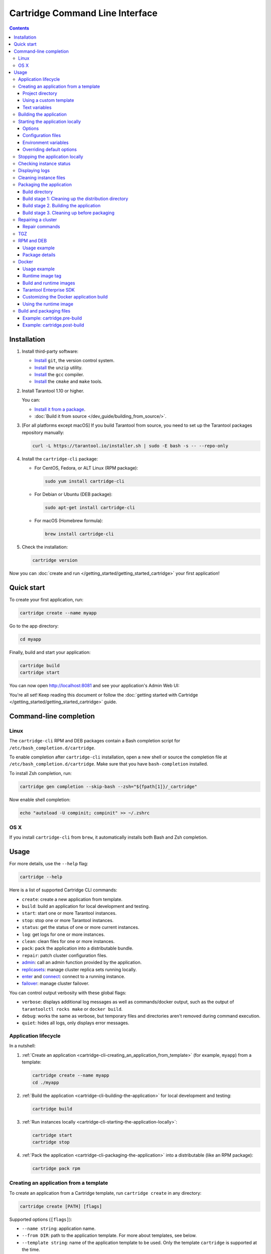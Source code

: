 .. _cartridge-cli:

Cartridge Command Line Interface
================================

.. image:: https://img.shields.io/github/v/release/tarantool/cartridge-cli?include_prereleases&label=Release&labelColor=2d3532
   :alt: Cartridge CLI latest release on GitHub
   :target: https://github.com/tarantool/cartridge-cli/releases

.. image:: https://github.com/tarantool/cartridge-cli/workflows/Tests/badge.svg
   :alt: Cartridge CLI build status on GitHub Actions
   :target: https://github.com/tarantool/cartridge-cli/actions/workflows/tests.yml

.. contents::

Installation
------------

1. Install third-party software:

   * `Install <https://git-scm.com/book/en/v2/Getting-Started-Installing-Git>`__
     ``git``, the version control system.

   * `Install <https://linuxize.com/post/how-to-unzip-files-in-linux/>`__
     the ``unzip`` utility.

   * `Install <https://gcc.gnu.org/install/>`__
     the ``gcc`` compiler.

   * `Install <https://cmake.org/install/>`__
     the ``cmake`` and ``make`` tools.

2. Install Tarantool 1.10 or higher.

   You can:

   * `Install it from a package <https://www.tarantool.io/en/download/>`__.
   * :doc:`Build it from source </dev_guide/building_from_source/>`.

3. [For all platforms except macOS] If you build Tarantool from source,
   you need to set up the Tarantool packages repository manually:

   .. code-block:: bash

       curl -L https://tarantool.io/installer.sh | sudo -E bash -s -- --repo-only

4. Install the ``cartridge-cli`` package:

   * For CentOS, Fedora, or ALT Linux (RPM package):

     .. code-block:: bash

         sudo yum install cartridge-cli

   * For Debian or Ubuntu (DEB package):

     .. code-block:: bash

         sudo apt-get install cartridge-cli

   * For macOS (Homebrew formula):

     .. code-block:: bash

         brew install cartridge-cli

5. Check the installation:

   .. code-block:: bash

      cartridge version

Now you can
:doc:`create and run </getting_started/getting_started_cartridge>`
your first application!

Quick start
-----------

To create your first application, run:

.. code-block:: bash

    cartridge create --name myapp

Go to the app directory:

.. code-block:: bash

    cd myapp

Finally, build and start your application:

.. code-block:: bash

    cartridge build
    cartridge start

You can now open http://localhost:8081 and see your application's Admin Web UI:

.. image:: https://user-images.githubusercontent.com/11336358/75786427-52820c00-5d76-11ea-93a4-309623bda70f.png
   :align: center

You're all set! Keep reading this document or follow the
:doc:`getting started with Cartridge </getting_started/getting_started_cartridge>` guide.

.. _cartridge-cli-usage:

Command-line completion
-----------------------

Linux
~~~~~

The ``cartridge-cli`` RPM and DEB packages contain a Bash completion script
for ``/etc/bash_completion.d/cartridge``.

To enable completion after ``cartridge-cli`` installation, open a new shell or
source the completion file at ``/etc/bash_completion.d/cartridge``.
Make sure that you have ``bash-completion`` installed.

To install Zsh completion, run:

.. code-block:: bash

    cartridge gen completion --skip-bash --zsh="${fpath[1]}/_cartridge"

Now enable shell completion:

.. code-block:: bash

    echo "autoload -U compinit; compinit" >> ~/.zshrc

OS X
~~~~

If you install ``cartridge-cli`` from ``brew``, it automatically installs both
Bash and Zsh completion.

Usage
-----

For more details, use the ``--help`` flag:

.. code-block:: bash

   cartridge --help

Here is a list of supported Cartridge CLI commands:

* ``create``: create a new application from template.
* ``build``: build an application for local development and testing.
* ``start``: start one or more Tarantool instances.
* ``stop``: stop one or more Tarantool instances.
* ``status``: get the status of one or more current instances.
* ``log``: get logs for one or more instances.
* ``clean``: clean files for one or more instances.
* ``pack``: pack the application into a distributable bundle.
* ``repair``: patch cluster configuration files.
* `admin <https://github.com/tarantool/cartridge-cli/blob/master/doc/admin.rst>`__:
  call an admin function provided by the application.
* `replicasets <https://github.com/tarantool/cartridge-cli/blob/master/doc/replicasets.rst>`__:
  manage cluster replica sets running locally.
* `enter <https://github.com/tarantool/cartridge-cli/blob/master/doc/connect.rst>`__
  and `connect <https://github.com/tarantool/cartridge-cli/blob/master/doc/connect.rst>`__:
  connect to a running instance.
* `failover <https://github.com/tarantool/cartridge-cli/blob/master/doc/failover.rst>`__:
  manage cluster failover.

You can control output verbosity with these global flags:

* ``verbose``: displays additional log messages as well as
  commands/docker output, such as the output of ``tarantoolctl rocks make`` or ``docker build``.
* ``debug``: works the same as verbose, but temporary files and
  directories aren't removed during command execution.
* ``quiet``: hides all logs, only displays error messages.

Application lifecycle
~~~~~~~~~~~~~~~~~~~~~

In a nutshell:

1. :ref:`Create an application <cartridge-cli-creating_an_application_from_template>`
   (for example, ``myapp``) from a template:

   .. code-block:: bash

       cartridge create --name myapp
       cd ./myapp

2. :ref:`Build the application <cartridge-cli-building-the-application>`
   for local development and testing:

   .. code-block:: bash

       cartridge build

3. :ref:`Run instances locally <cartridge-cli-starting-the-application-locally>`:

   .. code-block:: bash

       cartridge start
       cartridge stop

4. :ref:`Pack the application <cartridge-cli-packaging-the-application>`
   into a distributable (like an RPM package):

   .. code-block:: bash

       cartridge pack rpm

.. _cartridge-cli-creating_an_application_from_template:

Creating an application from a template
~~~~~~~~~~~~~~~~~~~~~~~~~~~~~~~~~~~~~~~

To create an application from a Cartridge template, run ``cartridge create`` in any directory:

..  code-block:: bash

    cartridge create [PATH] [flags]

Supported options (``[flags]``):

.. // Please update the doc in cli/commands on updating this section

*   ``--name string``: application name.

*   ``--from DIR``: path to the application template. For more about templates, see below.

*   ``--template string``: name of the application template to be used.
    Only the template ``cartridge`` is supported at the time.

Your application will appear in the ``<path>/<app-name>/`` directory.

If you have ``git`` installed, a Git repository with
a ``.gitignore`` file will be also set up in the project root directory.
The initial commit will be created, tagged with
:ref:`version <cartridge-versioning>` 0.1.0.

.. _cartridge-cli-project-directory:

Project directory
^^^^^^^^^^^^^^^^^

Let's take a closer look at the files inside the ``<app_name>/`` directory.

* Application files:

  * ``app/roles/custom-role.lua`` is a sample
    :ref:`custom role <cartridge-roles>`
    with a simple HTTP API. Can be enabled as ``app.roles.custom``.
  * ``<app_name>-scm-1.rockspec`` contains application
    dependencies.
  * ``init.lua`` is the application entry point.
  * ``stateboard.init.lua`` is the application
    :ref:`stateboard <cartridge-failover>` entry point.

* :ref:`Build and packaging files <cartridge-cli-special-files>`:

  * ``cartridge.pre-build``
  * ``cartridge.post-build``
  * ``Dockerfile.build.cartridge``
  * ``Dockerfile.cartridge``
  * ``package-deps.txt``
  * ``pack-cache-config.yml``

* Development files:

  * ``deps.sh`` resolves dependencies listed in the ``.rockspec`` file
    and installs test dependencies (like ``luatest``).
  * ``instances.yml`` contains the configuration of instances and is used by ``cartridge start``.
  * ``.cartridge.yml`` contains the Cartridge configuration and is also used by ``cartridge start``.
  * ``systemd-unit-params.yml`` contains systemd parameters.
  * ``tmp`` is a directory for temporary files, used as a run directory (see ``.cartridge.yml``).
  * ``.git`` is the directory responsible for the Git repository.
  * ``.gitignore`` is a file where you can specify the files for Git to ignore.
  * ``env.lua`` is a file that sets common rock paths,
    which allows you to start the application from any directory.

* Test files (with sample tests):

  .. code-block:: text

      test
      ├── helper
      │   ├── integration.lua
      │   └── unit.lua
      │   ├── helper.lua
      │   ├── integration
      │   │   └── api_test.lua
      │   └── unit
      │       └── sample_test.lua

* Configuration files:

  * ``.luacheckrc``
  * ``.luacov``
  * ``.editorconfig``

.. _cartridge-cli-using-a-custom-template:

Using a custom template
^^^^^^^^^^^^^^^^^^^^^^^

The template used by default is ``cartridge``.
It produces a simple Cartridge application that includes:

* One custom role with an HTTP endpoint.
* Sample tests and basic test helpers.
* Files required for development (like ``.luacheckrc``).

To create an application based on your own custom template, run ``cartridge create`` with the ``--from`` flag.

If the template directory is a Git repository, all files in the ``.git`` directory will be ignored on
instantiating the template.
Instead, a new git repo will be initialized for the newly created application.

Don't include the ``.rocks`` directory in your template application.
To specify application dependencies, use the ``.rockspec`` and ``cartridge.pre-build`` files.

.. _cartridge-cli-text-variables:

Text variables
^^^^^^^^^^^^^^

File names and messages can include `text templates <https://golang.org/pkg/text/template/>`_.
You can use the following variables:

* ``Name``: application name.
* ``StateboardName``: application stateboard name (``<app-name>-stateboard``).
* ``Path``: absolute path to the application.

For example:

.. code-block:: text

    my-template
    ├── {{ .Name }}-scm-1.rockspec
    └── init.lua
    └── stateboard.init.lua
    └── test
        └── sample_test.lua

``init.lua``:

.. code-block:: lua

    print("Hi, I am the {{ .Name }} application")
    print("I also have a stateboard named {{ .StateboardName }}")

.. _cartridge-cli-building-the-application:

Building the application
~~~~~~~~~~~~~~~~~~~~~~~~

To build your application locally (for local testing), run this in any directory:

.. code-block:: bash

    cartridge build [PATH] [flags]

The following options (``[flags]``) are supported:

* ``--spec`` is the path to the ``.rockspec`` to use for the current build.
  *Note* that the ``.rockspec`` file name should be in lowercase.

.. // Please update the doc in cli/commands on updating this section

The command requires one argument---the path to your application directory
(that is, to the build source).
The default path is ``.`` (the current directory).

``cartridge build`` is executed in two steps:

1.  If there is a  :ref:`pre-build file <cartridge-cli-special-files>`,
    ``cartridge.pre-build`` builds the application in the ``[PATH]`` directory.
2.  If there is a :ref:`rockspec file <cartridge-cli-special-files>`,
    ``tarantoolctl rocks make`` installs all Lua rocks to the ``[PATH]`` directory.

First, ``cartridge`` builds the application inside the application directory.
This is different from ``cartridge pack``, which builds the application inside the
:ref:`build directory <cartridge-cli-build-directory>`.
No build artifacts remain in the application directory.

Second, ``cartridge`` installs all dependencies specified in the ``.rockspec`` file.
That file is located in the application directory created from template.

Alternatively, you can define the build logic in the rockspec in the form of ``cmake`` commands,
`like we do in Cartridge <https://github.com/tarantool/cartridge/blob/master/cartridge-scm-1.rockspec#L26>`_.

If your application depends on closed-source rocks, or if your build contains
rocks from a project added as a submodule, install all those
dependencies **before** calling ``tarantoolctl rocks make``.
You can do so using the file ``cartridge.pre-build`` in your application root.
That file is also located in the application directory created from template.
In ``cartridge.pre-build``, you can specify all the rocks to build
(for example, add ``tarantoolctl rocks make --chdir ./third_party/proj``).
For details, see :ref:`build and packaging files <cartridge-cli-special-files>`.

As a result, a fully built application will appear in the ``.rocks`` directory.
You can start it locally from the application directory.

.. _cartridge-cli-starting-the-application-locally:

Starting the application locally
~~~~~~~~~~~~~~~~~~~~~~~~~~~~~~~~

After you've :ref:`built your application <cartridge-cli-building-the-application>`,
you can run it locally:

.. code-block:: bash

    cartridge start [INSTANCE_NAME...] [flags]

where ``[INSTANCE_NAME...]`` stands for one or multiple instance names.

If no ``INSTANCE_NAME`` is provided, all the instances in the
Cartridge instances configuration file will be taken as arguments (see the ``--cfg``
option below).

The application name, ``APP_NAME``, is passed to the instances during startup and
used in instance file paths,
for example: ``<run-dir>/<APP_NAME>.<INSTANCE_NAME>.pid``).
By default, ``APP_NAME`` is derived from the application rockspec in the current
directory. However, the variable also can be defined explicitly via the ``--name`` option
(see below).

.. _cartridge-cli-options:

Options
^^^^^^^

Supported options (``[flags]``):

.. // Please update the doc in cli/commands on updating this section

..  container:: table

    ..  list-table::
        :widths: 25 75
        :header-rows: 0

        *   -   ``--script FILE``
            -   Application entry point.
                Can be an absolute or relative path to the entry point
                in the project directory.
                Defaults to ``init.lua`` or the value of the ``script`` parameter
                in the Cartridge `configuration file <cartridge-cli-overriding-default-options>`__.
        *   -   ``--run-dir DIR``
            -   The directory where PID and socket files are stored.
                Defaults to ``./tmp/run`` or the value of the ``run-dir`` parameter
                in the Cartridge `configuration file <cartridge-cli-overriding-default-options>`__.
        *   -   ``--data-dir DIR``
            -   The directory where instance data are stored.
                Each instance's working directory is named
                ``<data-dir>/<app-name>.<instance-name>``.
                Defaults to ``./tmp/data`` or the value of the ``data-dir`` parameter
                in the Cartridge :ref:`configuration file <cartridge-cli-overriding-default-options>`.
        *   -   ``--log-dir DIR``
            -   The directory to store instances logs when running in the background.
                Defaults to ``./tmp/log`` or the value of the ``log-dir`` parameter
                in the Cartridge :ref:`configuration file <cartridge-cli-overriding-default-options>`.
        *   -   ``--cfg FILE``
            -   Cartridge instance configuration file.
                Defaults to ``./instances.yml`` or the value of the ``cfg`` parameter.
                Read more about :ref:`using configuration files <cartridge-cli-configuration-files>`
                below.
        *   -   ``--daemonize, -d``
            -   Starts the instance(s) in the background.
                With this option, Tarantool also waits until the application's init script
                finishes evaluating.
                This is useful if ``init.lua`` requires time-consuming startup
                from a snapshot. Another use case would be if your application's init script
                generates errors, so Tarantool can handle them.
        *   -   ``--stateboard``
            -   Starts the application stateboard and the instances.
                Ignored if ``--stateboard-only`` is specified.
                The value can be indicated via the ``cfg`` parameter in the Cartridge
                :ref:`configuration file <cartridge-cli-overriding-default-options>`).
        *   -   ``--stateboard-only``
            -   Starts only the application stateboard.
                If specified, the ``INSTANCE_NAME...`` parameters are ignored.

        *   -   ``--name string``
            -   Defines the application name.
                By default, it is taken from the application rockspec.
        *   -   ``--timeout string``
            -   Time to wait for the instance(s) to start in the background.
                Can be specified in seconds or in the duration form (``72h3m0.5s``).
                Can't be negative.
                A ``0`` timeout means that Tarantool will wait forever for instance(s) to start.
                The default timeout is 60 seconds (``1m0s``).

.. _cartridge-cli-configuration-files:

Configuration files
^^^^^^^^^^^^^^^^^^^

The ``instances.yml`` file in the application directory contains parameters
for starting Cartridge application instances. These parameters are parsed on
:ref:`cartridge.cfg() <cartridge.cfg>`
call.

Example ``instances.yml`` file:

..  code-block:: yaml

    myapp.router:
        advertise_uri: localhost:3301
        http_port: 8081

    myapp.s1-master:
        advertise_uri: localhost:3302
        http_port: 8082

For the full list of parameters that can be specified in ``instances.yml``, read the
:ref:`cartridge.cfg() documentation <cartridge.cfg>`.
``advertise_uri`` is a required parameter.

..  note::

    The following parameters, if specified in ``instances.yml``, will be
    overwritten by Cartridge CLI environment variables on
    ``cartridge start``:

    * ``workdir``
    * ``console_sock``
    * ``pid_file``.

You can specify custom parameters in ``instances.yml``, but they also
have to be defined in your application code.
See the following example, where ``my_param`` is a custom parameter:

``instances.yml``:

..  code-block:: yaml

    myapp.router:
        advertise_uri: localhost:3301
        http_port: 8081
        my_param: 'Hello, world'

``init.lua``:

..  code-block:: lua

    local argparse = require('cartridge.argparse')
    local my_param = argparse.get_opts({my_param='string'})

.. _cartridge-cli-environment-variables:

Environment variables
^^^^^^^^^^^^^^^^^^^^^

The ``cartridge start`` command starts a Tarantool instance with enforced
**environment variables**:

..  code-block:: bash

    TARANTOOL_APP_NAME="<instance-name>"
    TARANTOOL_INSTANCE_NAME="<app-name>"
    TARANTOOL_CFG="<cfg>"
    TARANTOOL_PID_FILE="<run-dir>/<app-name>.<instance-name>.pid"
    TARANTOOL_CONSOLE_SOCK="<run-dir>/<app-name>.<instance-name>.control"
    TARANTOOL_WORKDIR="<data-dir>/<app-name>.<instance-name>.control"

When started in background, a notify socket path is passed additionally:

..  code-block:: bash

    NOTIFY_SOCKET="<data-dir>/<app-name>.<instance-name>.notify"

``cartridge.cfg()`` uses  ``TARANTOOL_APP_NAME`` and ``TARANTOOL_INSTANCE_NAME``
to read the instance's configuration from the file provided in ``TARANTOOL_CFG``.

.. _cartridge-cli-overriding-default-options:

Overriding default options
^^^^^^^^^^^^^^^^^^^^^^^^^^

You can override default options for the ``cartridge`` command in the
``./.cartridge.yml`` configuration file.

Here is an example of ``.cartridge.yml``:

.. code-block:: yaml

    run-dir: my-run-dir
    cfg: my-instances.yml
    script: my-init.lua
    stateboard: true

**Note:** the config of the
:ref:`standard application template <cartridge-cli-creating_an_application_from_template>`
initially has the ``stateboard`` parameter set to ``true``.

..  // Please update the doc in cli/commands on updating this section

..  _cartridge-cli-stopping-the-application-locally:

Stopping the application locally
~~~~~~~~~~~~~~~~~~~~~~~~~~~~~~~~

To stop one or more instances, run:

.. code-block:: bash

    cartridge stop [INSTANCE_NAME...] [flags]

By default, the instances receive a SIGTERM.

Supported options (``[flags]``):

* ``-f, --force`` allows force-stopping the instance(s) with a SIGKILL.

`Some options <Options_>`_ are identical to those of the ``start`` command:

* ``--run-dir DIR``
* ``--cfg FILE``
* ``--stateboard``
* ``--stateboard-only``

.. note::

   When you call ``cartridge stop``, use the exact same ``run-dir`` as when
   you called ``cartridge start``.
   The PID files stored in that directory are used to stop the running instances.

.. // Please update the doc in cli/commands on updating this section

.. _cartridge-cli-checking-instance-status:

Checking instance status
~~~~~~~~~~~~~~~~~~~~~~~~

Use the ``status`` command to check the current instance status:

.. code-block:: bash

    cartridge status [INSTANCE_NAME...] [flags]

:ref:`Some options <cartridge-cli-options>` are identical to those of the ``start`` command:

* ``--run-dir DIR``
* ``--cfg FILE``
* ``--stateboard``
* ``--stateboard-only``

.. // Please update the doc in cli/commands on updating this section

.. _cartridge-cli-displaying-logs:

Displaying logs
~~~~~~~~~~~~~~~

Use the ``log`` command to display the logs of one or more instances running in the background:

.. code-block:: bash

    cartridge log [INSTANCE_NAME...] [flags]

Supported options (``[flags]``):

* ``-f, --follow`` outputs appended data as the log grows.

* ``-n, --lines int`` is the number of last lines to be displayed.
  Defaults to 15.

:ref:`Some options <cartridge-cli-options>` are identical to those of the ``start`` command:

* ``--log-dir DIR``
* ``--run-dir DIR``
* ``--cfg FILE``
* ``--stateboard``
* ``--stateboard-only``

.. // Please update the doc in cli/commands on updating this section

.. _cartridge-cli-cleaning-instance-files:

Cleaning instance files
~~~~~~~~~~~~~~~~~~~~~~~

Use the ``clean`` command to remove the files associated with one or more instances
(such as the log file, workdir, console socket, PID file and notify socket):

.. code-block:: bash

    cartridge clean [INSTANCE_NAME...] [flags]

Executing ``cartridge clean`` for running instance(s) causes an error.

:ref:`Some options <cartridge-cli-options>` are identical to those of the ``start`` command:

* ``--log-dir DIR``
* ``--data-dir DIR``
* ``--run-dir DIR``
* ``--cfg FILE``
* ``--stateboard``
* ``--stateboard-only``

.. // Please update the doc in cli/commands on updating this section

.. _cartridge-cli-packaging-the-application:

Packaging the application
~~~~~~~~~~~~~~~~~~~~~~~~~

To pack your application, run this in any directory:

..  code-block:: bash

    cartridge pack TYPE [PATH] [flags]

where:

* ``TYPE`` (required) is the distribution type. Supported types:

  * `TGZ <TGZ_>`_
  * `RPM <RPM and DEB_>`_
  * `DEB <RPM and DEB_>`_
  * `Docker <Docker_>`_

* ``PATH`` (optional) is the path to the application directory that you want to pack.
  Defaults to ``.`` (the current directory).

.. note::

  If you pack your application into an RPM or DEB on MacOS without the ``--use-docker``
  flag, the final artifact will be broken, because it will contain rocks and executables
  that can't be used on Linux. In this case packing will fail.

Supported options (``[flags]``):

.. // Please update cmd_pack usage in cartridge-cli.lua file on updating the doc

..  container:: table

    ..  list-table::
        :widths: 25 75
        :header-rows: 0

        *   -   ``--name string``
            -   Application name. Common for all distribution types.
                Same as the package name and the systemd service name.
                Derived from the ``package`` field in the ``.rockspec`` file by default.
        *   -   ``--spec``
            -   Path to the ``.rockspec`` file to use for the current build.
                Note that the file name should be in *lowercase*.
        *   -   ``--version string``
            -   Package version. Common for all distribution types.
                Expected pattern: ``major.minor.patch[-count][-commit]``.
                If you specify the version in the ``major.minor.patch``format,
                it will be normalized to ``major.minor.patch-count``.
                By default, the version string is the output of ``git describe --tags --long``.
                If your application is not a git repository,
                you have to set the ``--version`` option explicitly.
        *   -   ``--suffix string``
            -   Suffix of the resulting  file (or image) name.
                Common for all distribution types.
        *   -   ``--unit-template string``
            -   Used for ``rpm`` and ``deb`` packages only.
                Path to the template for the ``systemd`` unit file.
        *   -   ``--instantiated-unit-template string``
            -   Used for ``rpm`` and ``deb`` packages only.
                Path to the template for the ``systemd`` instantiated unit file.
        *   -   ``--stateboard-unit-template string``
            -   Used for ``rpm`` and ``deb`` packages only.
                Path to the template for the stateboard ``systemd`` unit file.
        *   -   ``--use-docker``
            -   Enforced for ``docker``.
                Forces to build the application in Docker.
        *   -   ``--tag strings``
            -   Used for ``docker`` only.
                Tag(s) of the Docker image that results from ``pack docker``.
        *   -   ``--from string``
            -   Used for ``docker`` only.
                Path to the base Dockerfile of the runtime image.
                Defaults to ``Dockerfile.cartridge`` in the application directory.
        *   -   ``--build-from string``
            -   Common for all distribution types, used for building in Docker.
                Path to the base Dockerfile of the build image.
                Defaults to ``Dockerfile.build.cartridge`` in the application directory.
        *   -   ``--no-cache``
            -   Creates build and runtime images with the ``--no-cache`` Docker flag.
        *   -   ``--cache-from strings``
            -   Images that work as cache sources for both build and runtime images.
                See the ``--cache-from`` flag for the ``docker build`` command.
        *   -   ``--sdk-path string``
            -   Common for all distribution types.
                Path to the SDK that will be delivered in the final artifact.
                Alternatively, you can pass the path via the ``TARANTOOL_SDK_PATH``
                environment variable. However, this variable has lower priority.
        *   -   ``--sdk-local``
            -   Common for all distribution types, used for building in Docker.
                Indicates that the SDK from the local machine
                should be delivered in the final artifact.
        *   -   ``--deps``
            -   Used for ``rpm`` and ``deb`` packages only.
                Defines the dependencies of the package.
        *   -   ``--deps-file``
            -   Used for ``rpm`` and ``deb`` packages only.
                Path to the file that contains package dependencies.
                Defaults to ``package-deps.txt`` in the application directory.
        *   -   ``--preinst``
            -   Used for ``rpm`` and ``deb`` packages only.
                Path to the pre-install script for RPM and DEB packages.
        *   -   ``--postinst``
            -   Used for ``rpm`` and ``deb`` packages only.
                Path to the post-install script for RPM and DEB packages.
        *   -   ``--unit-params-file``
            -   Used for ``rpm`` and ``deb`` packages only.
                Path to the file that contains unit parameters for ``systemd`` unit files.

Example of the file containing package dependencies:

..  code-block:: text

    dependency_01 >= 2.5
    dependency_01 <
    dependency_02 >= 1, < 5
    dependency_03==2
    dependency_04<5,>=1.5.3

Each line must describe a single dependency.
You can specify both the major and minor version of the dependency:

..  code-block:: bash

    dependency_05 >= 4, < 5

The ``--deps`` and ``--deps-file`` flags require similar formats of dependency information.
However, ``--deps`` does not allow you to specify major and minor versions:

..  code-block:: bash

    # You can't do that:
    cartridge pack rpm --deps dependency_06>=4,<5 appname

    # Instead, do this:
    cartridge pack rpm --deps dependency_06>=4,dependency_06<5 appname

    # Or this:
    cartridge pack rpm --deps dependency_06>=4 --deps dependency_06<5 appname

For Tarantool Enterprise, specify either ``--sdk-local`` or ``--sdk-path``
(not both at the same time).

For ``rpm``, ``deb``, and ``tgz``, rocks and executables are also included in the build.
The executables are specific for the system where you run ``cartridge pack``.

For ``docker``, the resulting runtime image will contain rocks modules
and executables specific for the base image (``centos:8``).

The default pre-install script for ``rpm`` and ``deb`` packages is ``preinst.sh``,
and the default post-install script for those packages is ``postinst.sh``.
Both files are located in the project directory.
If your project directory contains a pre- or post-install script with that default name,
you don't have to use ``--preinst`` or ``--postinst``.

Provide absolute paths to executables in the pre- and post-install scripts
or use ``/bin/sh -c ''`` instead.

Example of a pre/post-install script:

..  code-block:: bash

    /bin/sh -c 'touch file-path'
    /bin/sh -c 'mkdir dir-path'
    # or
    /bin/mkdir dir-path

The package generates ``VERSION.lua``, a file that contains the current version
of the project. When you connect to an instance with
`cartridge connect <https://github.com/tarantool/cartridge-cli/blob/master/doc/connect.rst>`__,
you can check the project version by obtaining information from this file:

..  code-block:: lua

    require('VERSION')

This file is also used when you call
:ref:`cartridge.reload_roles() <cartridge.reload_roles>`:

..  code-block:: lua

    -- Getting the project version
    require('VERSION')
    -- Reloading the instances after making some changes to VERSION.lua
    require('cartridge').reload_roles()
    -- Getting the updated project version
    require('VERSION')

..  note::

    If there is already a ``VERSION.lua`` file in the application directory,
    it will be overwritten during packaging.

You can pass parameters to unit files. To do so,
specify the file containing the parameters using the ``--unit-params-file`` flag.
The ``fd-limit`` option allows limiting the number of file descriptors
determined by the ``LimitNOFILE`` parameter in the ``systemd`` unit file and
the ``systemd`` instantiated unit file.
The ``stateboard-fd-limit`` allows setting the file descriptor limit
in the stateboard ``systemd`` unit file.

..  TODO PROOFREAD next paragraph

You can pass parameters by env with systemd unit file by specifying instance and
stateboard arguments in ``systemd-unit-params.yml``. Parameter from
``systemd-unit-params.yml`` converts to ``Environment=TARANTOOL_<PARAM>: <value>``
in the unit file. Note that these variables have higher priority than variables
specified later in the instance configuration file.

..  code-block:: yaml

    fd-limit: 1024
    stateboard-fd-limit: 2048
    instance-env:
        app-name: 'my-app'
        net_msg_max: 1024
        pid_file: '/some/special/dir/my-app.%i.pid'
        my-param: 'something'
        # or
        # TARANTOOL_MY_PARAM: 'something'
    stateboard-env:
        app-name: 'my-app-stateboard'
        pid_file: '/some/special/dir/my-app-stateboard.pid'

You can pass parameters to the systemd unit file by env.
To do so, specify the instance and stateboard arguments in ``systemd-unit-params.yml``.
Each parameter from ``systemd-unit-params.yml`` converts to
``Environment=TARANTOOL_<PARAM>: <value>`` in the unit file.
Note that these variables have higher priority than the variables
specified later in the instance configuration file.

.. code-block:: yaml

    instance-env:
        app-name: 'my-app'
        net_msg_max: 1024
        pid_file: '/some/special/dir/my-app.%i.pid'
        my-param: 'something'
        # or
        # TARANTOOL_MY_PARAM: 'something'
    stateboard-env:
        app-name: 'my-app-stateboard'
        pid_file: '/some/special/dir/my-app-stateboard.pid'

Some ``systemd`` unit parameters can be listed in the ``systemd-unit-params.yml``
file in the project directory. You can also use a file with a different name,
specifying it in the ``--unit-params-file`` option.

Supported options:

* ``fd-limit``: the ``LimitNOFILE`` option for an application instance.

* ``stateboard-fd-limit``: the ``LimitNOFILE`` option for a stateboard instance.

* ``stateboard-fd-limit`` - ``LimitNOFILE`` option for stateboard instance;

* ``instance-env``: environment variables for
  :doc:`cartridge.argparse </book/cartridge/cartridge_api/modules/cartridge.argparse>`
  (like ``net-msg-max``) for an application instance.

* ``stateboard-env``: environment variables for
  :doc:`cartridge.argparse </book/cartridge/cartridge_api/modules/cartridge.argparse>`
  (like ``net-msg-max``) for the stateboard instance.

We provide the ability to cache paths for packaged applications. For example, you
package an application multiple times, and the same rocks are installed each time.
You can speed up the repack process by specifying cached paths in the ``pack-cache-config.yml``
file. By default, we suggest caching the ``.rocks`` directory - we put this path in
the standard application template.

..  code-block:: yaml

    - path: '.rocks':
      key-path: 'myapp-scm-1.rockspec'
    - path: 'node_modules':
      always-cache: true
    - path: 'third_party/custom_module':
      key: 'simple-hash-key'

You must specify the path to the directory from the root of the application
and specify the cache key. In the example above:

* ``<path-to-myapp>/.rocks`` path will be cached depending on the content of the ``myapp-scm-1.rockspec`` file
* ``<path-to-myapp>/node_modules`` path will always be cached
* ``<path-to-myapp>/third_party/custom_module`` path will be cached depending on the ``simple-hash-key`` key

You can't combine these options. For example, you can't specify the ``always-cache``
and ``key-path`` flags at the same time.

One project path can only store one caching key. For example, you have cached ``.rocks``
with ``key-path`` as a ``.rockspec`` file. You have changed the contents of the ``.rockspec``
file and run the ``cartridge pack``. In such case, old cache (for the old key) for the
``.rocks`` path of this project will be deleted. After packing, current ``.rocks`` cache
path will be saved with the new key.

In addition, there can be no more than **5** projects in the cache that have
cached paths. If a 6th project appears, oldest existing project is removed
from cache directory. But this is not the case for cached project paths: you can
cache as many paths as you like for one project.

You can always disable caching by using the ``--no-cache`` flag or by removing
paths from the ``pack-cache-config.yml`` file. To completely reset the cache,
delete ``~/.cartridge/tmp/cache`` directory.

* ``stateboard-env``: environment variables for
  :doc:`cartridge.argparse </book/cartridge/cartridge_api/modules/cartridge.argparse>`
  (like ``net-msg-max``) for a stateboard instance.

The paths you use in packaged applications can be cached. This can be useful if you
package your application multiple times, so that each time the same rocks are installed.
To speed up the repackaging process, list the paths you want to cache
in the ``pack-cache-config.yml`` file.
We suggest caching the ``.rocks`` directory and did so in the default application template:

..  code-block:: yaml

    - path: '.rocks':
      key-path: 'myapp-scm-1.rockspec'
    - path: 'node_modules':
      always-cache: true
    - path: 'third_party/custom_module':
      key: 'simple-hash-key'

Specify every path as related to the application directory and provide caching keys.
In the example above:

* ``<path-to-myapp>/.rocks`` will be cached depending on the content of the ``myapp-scm-1.rockspec`` file.
* ``<path-to-myapp>/node_modules`` will always be cached.
* ``<path-to-myapp>/third_party/custom_module`` will be cached depending on the ``simple-hash-key`` key.

You can't combine these options---for example, you can't use ``always-cache``
and ``key-path`` at the same time.

Every project path can only store a single caching key. Suppose that you cached
``.rocks`` in your project and provided a ``.rockspec`` file as the ``key-path``.
Then, if you change the contents of your ``.rockspec`` file and run ``cartridge pack``,
the old ``.rocks`` cache will be deleted, because it depended on the old key.
After packaging, the current ``.rocks`` cache path will be saved with the new key.

In addition, the cache cannot contain more than **5** projects that have cached paths.
If the 6th project appears, the oldest project will be removed from the cache directory.
However, this is not the case for cached project paths:
you can cache as many paths as you like for one project.

You can always disable caching by using the ``--no-cache`` flag or by removing
paths from ``pack-cache-config.yml``. To completely reset the cache,
delete the ``~/.cartridge/tmp/cache`` directory.

Next, let's dive deeper into the packaging process.

.. _cartridge-cli-build-directory:

Build directory
^^^^^^^^^^^^^^^

The first step of the packaging process is to
:ref:`build the application <cartridge-cli-building-the-application>`.

By default, the application is built inside a temporary directory in
``~/.cartridge/tmp/``, so that packaging doesn't affect the contents
of your application directory.
All the application source files are copied to that temporary directory.

You can specify a custom build directory for your application in the ``CARTRIDGE_TEMPDIR``
environment variable. If that directory doesn't exist yet, it will be created, used
for building the application, and then removed.

If you specify an existing directory in the ``CARTRIDGE_TEMPDIR`` environment
variable, the temporary ``CARTRIDGE_TEMPDIR/cartridge.tmp`` directory will be created in it.
That nested directory will be cleaned up before building the application.

The temporary build directory is what becomes the distribution package,
so it will be referred to as `distribution directory` from now on.

The build process has three stages.

.. _stage-1-cleaning-up-the-distribution-directory:

Build stage 1: Cleaning up the distribution directory
^^^^^^^^^^^^^^^^^^^^^^^^^^^^^^^^^^^^^^^^^^^^^^^^^^^^^

Some files are filtered out of the directory:

* First, ``git clean -X -d -f`` removes all untracked and
  ignored files (in submodules too).
* After that, the ``.rocks`` and ``.git`` directories are removed.

All file permissions are preserved,
and the code files owner is set to ``root:root`` in the resulting package.

All application files must have at least ``a+r`` permissions
(``a+rx`` for directories).
Otherwise, the ``cartridge pack`` command will raise an error.

.. _stage-2-building-the-application:

Build stage 2. Building the application
^^^^^^^^^^^^^^^^^^^^^^^^^^^^^^^^^^^^^^^

At this stage, ``cartridge`` :ref:`builds <cartridge-cli-building-the-application>`
the application in the cleaned-up distribution directory.

.. _stage-3-cleaning-up-before-packaging:

Build stage 3. Cleaning up before packaging
^^^^^^^^^^^^^^^^^^^^^^^^^^^^^^^^^^^^^^^^^^^

Cartridge runs ``cartridge.post-build``, if it exists, to remove
junk files generated during application build (such as ``node_modules``).

See the :ref:`example <cartridge-cli-example-cartridge-postbuild>`
in the section on :ref:`build and packaging files <cartridge-cli-special-files>`.

.. _cartridge-cli-repair:

Repairing a cluster
~~~~~~~~~~~~~~~~~~~

The ``cartridge repair`` command repairs a running application.

Here are several simple rules you need to know before using this command:

1. Don't use the ``repair`` command if you aren't sure it's exactly what you need.
2. Always use ``--dry-run`` before running ``repair``.
3. Do not hesitate to use the ``--verbose`` option.
4. Do not use the ``--force`` option if you aren't sure it's exactly what you need.

Please look at the
:doc:`troubleshooting documentation </book/cartridge/troubleshooting>`
before using ``repair``.

What does ``repair`` actually do?

It patches cluster-wide instance configuration files that you have on your local machine.
Note that it's not enough to *apply* the new configuration, the instance has to *reload* it.

``repair`` was created for production use, but it still can be applied in
local development. The command requires the application name option, ``--name``.
Remember also that the default data directory is ``/var/lib/tarantool`` and
the default run directory is ``/var/run/tarantool``.
You can define other directories using the corresponding options.

In default mode, ``repair`` walks through all cluster-wide configurations
in ``<data-dir>/<app-name>.*`` directories and patches all the configuration
files it locates.

With the ``--dry-run`` flag specified, files won't be patched,
and you will only see the computed configuration diff.

If configuration files differ between instances on the local machine,
``repair`` raises an error.
To patch different versions of configuration independently,
specify the ``--force`` option.

If your application uses ``cartridge >= 2.0.0``,
you can also run ``repair`` with the ``--reload`` flag
to reload configuration for all your instances.
Configuration will be reloaded for all instances
using the console sockets in the run directory.
When using the ``--reload`` flag, make sure that you specify the right run directory.

.. code-block:: bash

    cartridge repair [command]

Here is a list of ``repair`` commands
(see :ref:`details <cartridge-cli-repair-commands>` below):

* ``list-topology``: show the current topology summary.
* ``remove-instance``: remove an instance from the cluster.
* ``set-leader``: change a replica set leader.
* ``set-uri``: change an instance's advertise_uri parameter.

All repair commands have the following flags:

* ``--name`` (required) is the application name.

* ``--data-dir`` is the directory storing instance data (defaults to ``/var/lib/tarantool``).

All commands except ``list-topology`` have the following flags:

* ``--run-dir`` is the directory storing PID and socket files (defaults to ``/var/run/tarantool``).

* ``--dry-run`` runs the ``repair`` command in the dry run mode,
  displaying changes without applying them.

* ``--reload`` enables reloading configuration on instances after the patch.

.. _cartridge-cli-repair-commands:

Repair commands
^^^^^^^^^^^^^^^

**Topology summary**

.. code-block:: bash

    cartridge repair list-topology [flags]

Takes no arguments. Prints the current topology summary.

**Remove instance**

.. code-block:: bash

    cartridge repair remove-instance UUID [flags]

Removes an instance with the specified UUID from the cluster.
If the specified instance isn't found, raises an error.

**Set leader**

.. code-block:: bash

    cartridge repair set-leader REPLICASET-UUID INSTANCE-UUID [flags]

Sets the specified instance as the leader of the specified replica set.
Raises an error in the following cases:

* There is no replica set or instance with that UUID.
* The instance doesn't belong to the replica set.
* The instance has been disabled or expelled.

**Set advertise_uri**

.. code-block:: bash

    cartridge repair set-uri INSTANCE-UUID URI-TO [flags]

Rewrites the advertise_uri parameter for the specified instance.
If the instance isn't found or is expelled, the command raises an error.


.. _cartridge-cli-tgz:

TGZ
~~~

``cartridge pack tgz ./myapp`` creates a .tgz archive. It contains all files from the
:ref:`distribution directory <cartridge-cli-build-directory>` --
the application source code and rocks modules described in the application ``.rockspec``.

The final artifact name is ``<name>-<version>[-<suffix>].tar.gz``.


.. _cartridge-cli-rpm-and-deb:

RPM and DEB
~~~~~~~~~~~

``cartridge pack rpm|deb ./myapp`` creates an RPM or DEB package.

The final artifact name is ``<name>-<version>[-<suffix>].{rpm,deb}``.

Usage example
^^^^^^^^^^^^^

After the package is installed, you have to provide configuration for instances to start.

For example, to start two instances of your application, ``myapp``,
put the ``myapp.yml`` file in the ``/etc/tarantool/conf.d`` directory:

.. code-block:: yaml

    myapp:
      cluster_cookie: secret-cookie

    myapp.instance-1:
      http_port: 8081
      advertise_uri: localhost:3301

    myapp.instance-2:
      http_port: 8082
      advertise_uri: localhost:3302

For more about instance configuration, see the
:ref:`documentation <cartridge-config>`.

Now start the configured instances:

.. code-block:: bash

    systemctl start myapp@instance-1
    systemctl start myapp@instance-2

If you use stateful failover, start the application stateboard, too.
Remember that in this case, you must have ``stateboard.init.lua`` in the application directory.

Add the ``myapp-stateboard`` section to ``/etc/tarantool/conf.d/myapp.yml``:

.. code-block:: yaml

    myapp-stateboard:
      listen: localhost:3310
      password: passwd

Then, start the stateboard service:

.. code-block:: bash

    systemctl start myapp-stateboard

Package details
^^^^^^^^^^^^^^^

The installed package name will be ``<name>`` no matter what the artifact name is.

The package contains metadata, specifically its name (which is the application name)
and version.

If you use an open source version of Tarantool, the package has a ``tarantool``
dependency (version >= ``<major>.<minor>`` and < ``<major+1>``, where
``<major>.<minor>`` is the version of Tarantool used for packaging the application).
Enable the Tarantool repo so that your package manager installs the dependency correctly:

* for both RPM and DEB:

  .. code-block:: bash

      curl -L https://tarantool.io/installer.sh | VER=${TARANTOOL_VERSION} bash

After unpacking, the contents of the package are placed in specific locations:

* The contents of the distribution directory are placed at
  ``/usr/share/tarantool/<app-name>``.
  In case of Tarantool Enterprise, this directory also contains the ``tarantool`` and
  ``tarantoolctl`` binaries.

* The unit files for running the application as a ``systemd`` service
  are unpacked as ``/etc/systemd/system/<app-name>.service`` and
  ``/etc/systemd/system/<app-name>@.service``.

* The application stateboard unit file is unpacked as
  ``/etc/systemd/system/<app-name>-stateboard.service``.
  It is packed only if there is a ``stateboard.init.lua`` file
  in the application directory.

* The file ``/usr/lib/tmpfiles.d/<app-name>.conf`` allows the instance to restart
  after server reboot.

The following directories are created:

* ``/etc/tarantool/conf.d/`` stores instance configuration.
* ``/var/lib/tarantool/`` stores instance snapshots.
* ``/var/run/tarantool/`` stores PID files and console sockets.

See the :ref:`documentation <cartridge-deploy>`
for details about deploying a Tarantool Cartridge application.

To start ``instance-1`` of the ``myapp`` service, run:

.. code-block:: bash

    systemctl start myapp@instance-1

To start the application stateboard service, run:

.. code-block:: bash

    systemctl start myapp-stateboard

The instance will look for its :ref:`configuration <cartridge-config>`
across all YAML files stored in ``/etc/tarantool/conf.d/``.

Use the options ``--unit-template``, ``--instantiated-unit-template`` and
``--stateboard-unit-template`` to customize standard unit files.
This may be especially useful for DEB packages, if your build platform
is different from the deployment platform. In this case, ``ExecStartPre`` may
contain an incorrect path to `mkdir`. As a hotfix, we suggest customizing the
unit files.

Example of an instantiated unit file:

..  code-block:: kconfig

    [Unit]
    Description=Tarantool Cartridge app {{ .Name }}@%i
    After=network.target

    [Service]
    Type=simple
    ExecStartPre=/bin/sh -c 'mkdir -p {{ .InstanceWorkDir }}'
    ExecStart={{ .Tarantool }} {{ .AppEntrypointPath }}
    Restart=on-failure
    RestartSec=2
    User=tarantool
    Group=tarantool

    Environment=TARANTOOL_APP_NAME={{ .Name }}
    Environment=TARANTOOL_WORKDIR={{ .InstanceWorkDir }}
    Environment=TARANTOOL_CFG={{ .ConfPath }}
    Environment=TARANTOOL_PID_FILE={{ .InstancePidFile }}
    Environment=TARANTOOL_CONSOLE_SOCK={{ .InstanceConsoleSock }}
    Environment=TARANTOOL_INSTANCE_NAME=%i

    LimitCORE=infinity
    # Disable OOM killer
    OOMScoreAdjust=-1000
    # Increase fd limit for Vinyl
    LimitNOFILE=65535

    # Systemd waits until all xlogs are recovered
    TimeoutStartSec=86400s
    # Give a reasonable amount of time to close xlogs
    TimeoutStopSec=10s

    [Install]
    WantedBy=multi-user.target
    Alias={{ .Name }}.%i

Supported variables:

..  container:: table

    ..  list-table::
        :widths: 20 80
        :header-rows: 0

        *   -   ``Name``
            -   Application name.
        *   -   ``StateboardName``
            -   Application stateboard name (``<app-name>-stateboard``).
        *   -   ``DefaultWorkDir``
            -   Default instance working directory
                (``/var/lib/tarantool/<app-name>.default``).
        *   -   ``InstanceWorkDir``
            -   Application instance working directory
                (``/var/lib/tarantool/<app-name>.<instance-name>``).
        *   -   ``StateboardWorkDir``
            -   Stateboard working directory
                (``/var/lib/tarantool/<app-name>-stateboard``).
        *   -   ``DefaultPidFile``
            -   Default instance PID file (``/var/run/tarantool/<app-name>.default.pid``).
        *   -   ``InstancePidFile``
            -   Application instance PID file
                (``/var/run/tarantool/<app-name>.<instance-name>.pid``).
        *   -   ``StateboardPidFile``
            -   Stateboard PID file (``/var/run/tarantool/<app-name>-stateboard.pid``).
        *   -   ``DefaultConsoleSock``
            -   Default instance console socket
                (``/var/run/tarantool/<app-name>.default.control``).
        *   -   ``InstanceConsoleSock``
            -   Application instance console socket
                (``/var/run/tarantool/<app-name>.<instance-name>.control``).
        *   -   ``StateboardConsoleSock``
            -   Stateboard console socket (``/var/run/tarantool/<app-name>-stateboard.control``).
        *   -   ``ConfPath``
            -   Path to the application instances config (``/etc/tarantool/conf.d``).
        *   -   ``AppEntrypointPath``
            -   Path to the application entrypoint
                (``/usr/share/tarantool/<app-name>/init.lua``).
        *   -   ``StateboardEntrypointPath``
            -   Path to the stateboard entrypoint
                (``/usr/share/tarantool/<app-name>/stateboard.init.lua``).

.. _cartridge-cli-docker:

Docker
~~~~~~

``cartridge pack docker ./myapp`` builds a Docker image where you can start
one instance of the application.

Usage example
^^^^^^^^^^^^^

To start ``instance-1`` of the ``myapp`` application, run:

.. code-block:: bash

    docker run -d \
                    --name instance-1 \
                    -e TARANTOOL_INSTANCE_NAME=instance-1 \
                    -e TARANTOOL_ADVERTISE_URI=3302 \
                    -e TARANTOOL_CLUSTER_COOKIE=secret \
                    -e TARANTOOL_HTTP_PORT=8082 \
                    -p 127.0.0.1:8082:8082 \
                    myapp:1.0.0

By default, ``TARANTOOL_INSTANCE_NAME`` is set to ``default``.

You can set ``CARTRIDGE_RUN_DIR``, ``CARTRIDGE_DATA_DIR`` environment variables.

.. code-block:: bash

    docker run -d \
                    --name instance-1 \
                    -e CARTRIDGE_RUN_DIR=my-custom-run-dir \
                    -e CARTRIDGE_DATA_DIR=my-custom-data-dir \
                    -e TARANTOOL_ADVERTISE_URI=3302 \
                    -e TARANTOOL_CLUSTER_COOKIE=secret \
                    -e TARANTOOL_HTTP_PORT=8082 \
                    -p 127.0.0.1:8082:8082 \
                    myapp:1.0.0

The variable ``CARTRIDGE_DATA_DIR`` is the working directory
that contains the pid file and the console socket.
It is set to ``/var/lib/tarantool`` by default.

You can also set the variables ``TARANTOOL_WORKDIR``, ``TARANTOOL_PID_FILE``,
and ``TARANTOOL_CONSOLE_SOCK``.

.. code-block:: bash

    docker run -d \
                    --name instance-1 \
                    -e TARANTOOL_WORKDIR=custom-workdir \
                    -e TARANTOOL_PID_FILE=custom-pid-file \
                    -e TARANTOOL_CONSOLE_SOCK=custom-console-sock \
                    -e TARANTOOL_ADVERTISE_URI=3302 \
                    -e TARANTOOL_CLUSTER_COOKIE=secret \
                    -e TARANTOOL_HTTP_PORT=8082 \
                    -p 127.0.0.1:8082:8082 \
                    myapp:1.0.0

To check the instance logs, run:

.. code-block:: bash

    docker logs instance-1

Runtime image tag
^^^^^^^^^^^^^^^^^

The final image is tagged as follows:

* ``<name>:<detected_version>[-<suffix>]`` by default.
* ``<name>:<version>[-<suffix>]`` if the ``--version`` parameter is specified.
* ``<tag>`` if the ``--tag`` parameter is specified.

.. _cartridge-cli-build-and-runtime-images:

Build and runtime images
^^^^^^^^^^^^^^^^^^^^^^^^

In fact, two images are created during the packing process:
the build image and the runtime image.

First, the build image is used to build the application.
The building stages here are exactly the same as for other distribution types:

* :ref:`Stage 1. Cleaning up the distribution directory <stage-1-cleaning-up-the-distribution-directory>`.
* :ref:`Stage 2. Building the application <stage-2-building-the-application>`.
  It is always performed :ref:`in Docker <cartridge-cli-docker>`.
* :ref:`Stage 3. Cleaning up before packaging <stage-3-cleaning-up-before-packaging>`.

Second, the files are copied to the resulting runtime image. This is similar
to packaging the application as an archive. The runtime image is the direct result
of running ``cartridge pack docker``.

Both images are based on ``centos:8``.

All packages required for the default  ``cartridge`` application build
(``git``, ``gcc``, ``make``, ``cmake``, ``unzip``) are installed in the build image.

The proper version of Tarantool is provided in the runtime image.

* If you use open-source Tarantool, the image will contain the same version of Tarantool
  that you used for local development.
* If you use Tarantool Enterprise, the bundle with Tarantool Enterprise binaries
  will be copied to the image.

If your application build or runtime requires other applications,
you can specify the base layers for your build and runtime images:

* Build image: ``Dockerfile.build.cartridge`` (default) or ``--build-from``.
* Runtime image: ``Dockerfile.cartridge`` (default) or ``--from``.

The Dockerfile of your base image must start with ``FROM centos:8``
or ``FROM centos:7`` (apart from comments).

We expect the base docker image to be ``centos:8`` or ``centos:7``,
but you can use any other distribution.

For example, if your application requires ``gcc-c++`` for the build and ``zip`` for
the runtime, customize your Dockerfiles as follows:

* ``Dockerfile.cartridge.build``:

  .. code-block:: dockerfile

      FROM centos:8
      RUN yum install -y gcc-c++
      # Note that git, gcc, make, cmake, and unzip
      # will be installed anyway

* ``Dockerfile.cartridge``:

  .. code-block:: dockerfile

      FROM centos:8
      RUN yum install -y zip

.. _cartridge-cli-tarantool-enterprise-sdk:

Tarantool Enterprise SDK
^^^^^^^^^^^^^^^^^^^^^^^^

If you use Tarantool Enterprise, you have to explicitly specify the Tarantool SDK
to be delivered in the runtime image.

To use the SDK from your local machine, pass the ``--sdk-local``
flag to the ``cartridge pack docker`` command.

Alternatively, specify a local path to another SDK using the ``--sdk-path``
option or the environment variable ``TARANTOOL_SDK_PATH``, which has lower priority.

Customizing the Docker application build
^^^^^^^^^^^^^^^^^^^^^^^^^^^^^^^^^^^^^^^^

When building your application with ``docker build``,
you can use the options ``--cache-from`` and ``--no-cache``.

Using the runtime image
^^^^^^^^^^^^^^^^^^^^^^^

The application code is placed in the ``/usr/share/tarantool/<app-name>``
directory. An open source version of Tarantool is installed to the image.

The run directory is ``/var/run/tarantool/<app-name>``.
The working directory is ``/var/lib/tarantool/<app-name>``.

The runtime image also contains the file ``/usr/lib/tmpfiles.d/<app-name>.conf``
that allows the instance to reboot after container restart.

It is the user's responsibility to set up the proper ``advertise_uri`` parameter
(``<host>:<port>``) if the containers are deployed on different machines.
Each instance's ``advertise_uri`` must be the same on all machines,
because all other instances use it to connect to that instance.
Suppose that you start an instance with ``advertise_uri`` set to
``localhost:3302``. Addressing that instance as ``<instance-host>:3302`` from a different
instance won't work, because other instances will only recognize it as ``localhost:3302``.

If you specify only a port, ``cartridge`` will use an auto-detected IP.
In this case you have to configure Docker networks to set up inter-instance communication.

You can use Docker volumes to store instance snapshots and xlogs on the
host machine. If you updated your application code, you can create a new image for it,
stop the old container, and start a new one using the new image.

.. _cartridge-cli-special-files:

Build and packaging files
~~~~~~~~~~~~~~~~~~~~~~~~~

Put these files in your application directory to control the packaging process.
See the examples below.

* ``cartridge.pre-build`` is a script that runs before ``tarantoolctl rocks make``.
  The main purpose of this script is to build non-standard rocks modules
  (for example, from a submodule).
  Must be executable.

* ``cartridge.post-build`` is a script that runs after ``tarantoolctl rocks make``.
  The main purpose of this script is to remove build artifacts from the final package.
  Must be executable.

.. _cartridge-cli-example-cartridge-prebuild:

Example: cartridge.pre-build
^^^^^^^^^^^^^^^^^^^^^^^^^^^^

..  code-block:: bash

    #!/bin/sh

    # The main purpose of this script is to build non-standard rocks modules.
    # It will run before `tarantoolctl rocks make` during application build.

    tarantoolctl rocks make --chdir ./third_party/my-custom-rock-module

.. _cartridge-cli-example-cartridge-postbuild:

Example: cartridge.post-build
^^^^^^^^^^^^^^^^^^^^^^^^^^^^^

..  code-block:: bash

    #!/bin/sh

    # The main purpose of this script is to remove build artifacts from resulting package.
    # It will run after `tarantoolctl rocks make` during application build.

    rm -rf third_party
    rm -rf node_modules
    rm -rf doc
